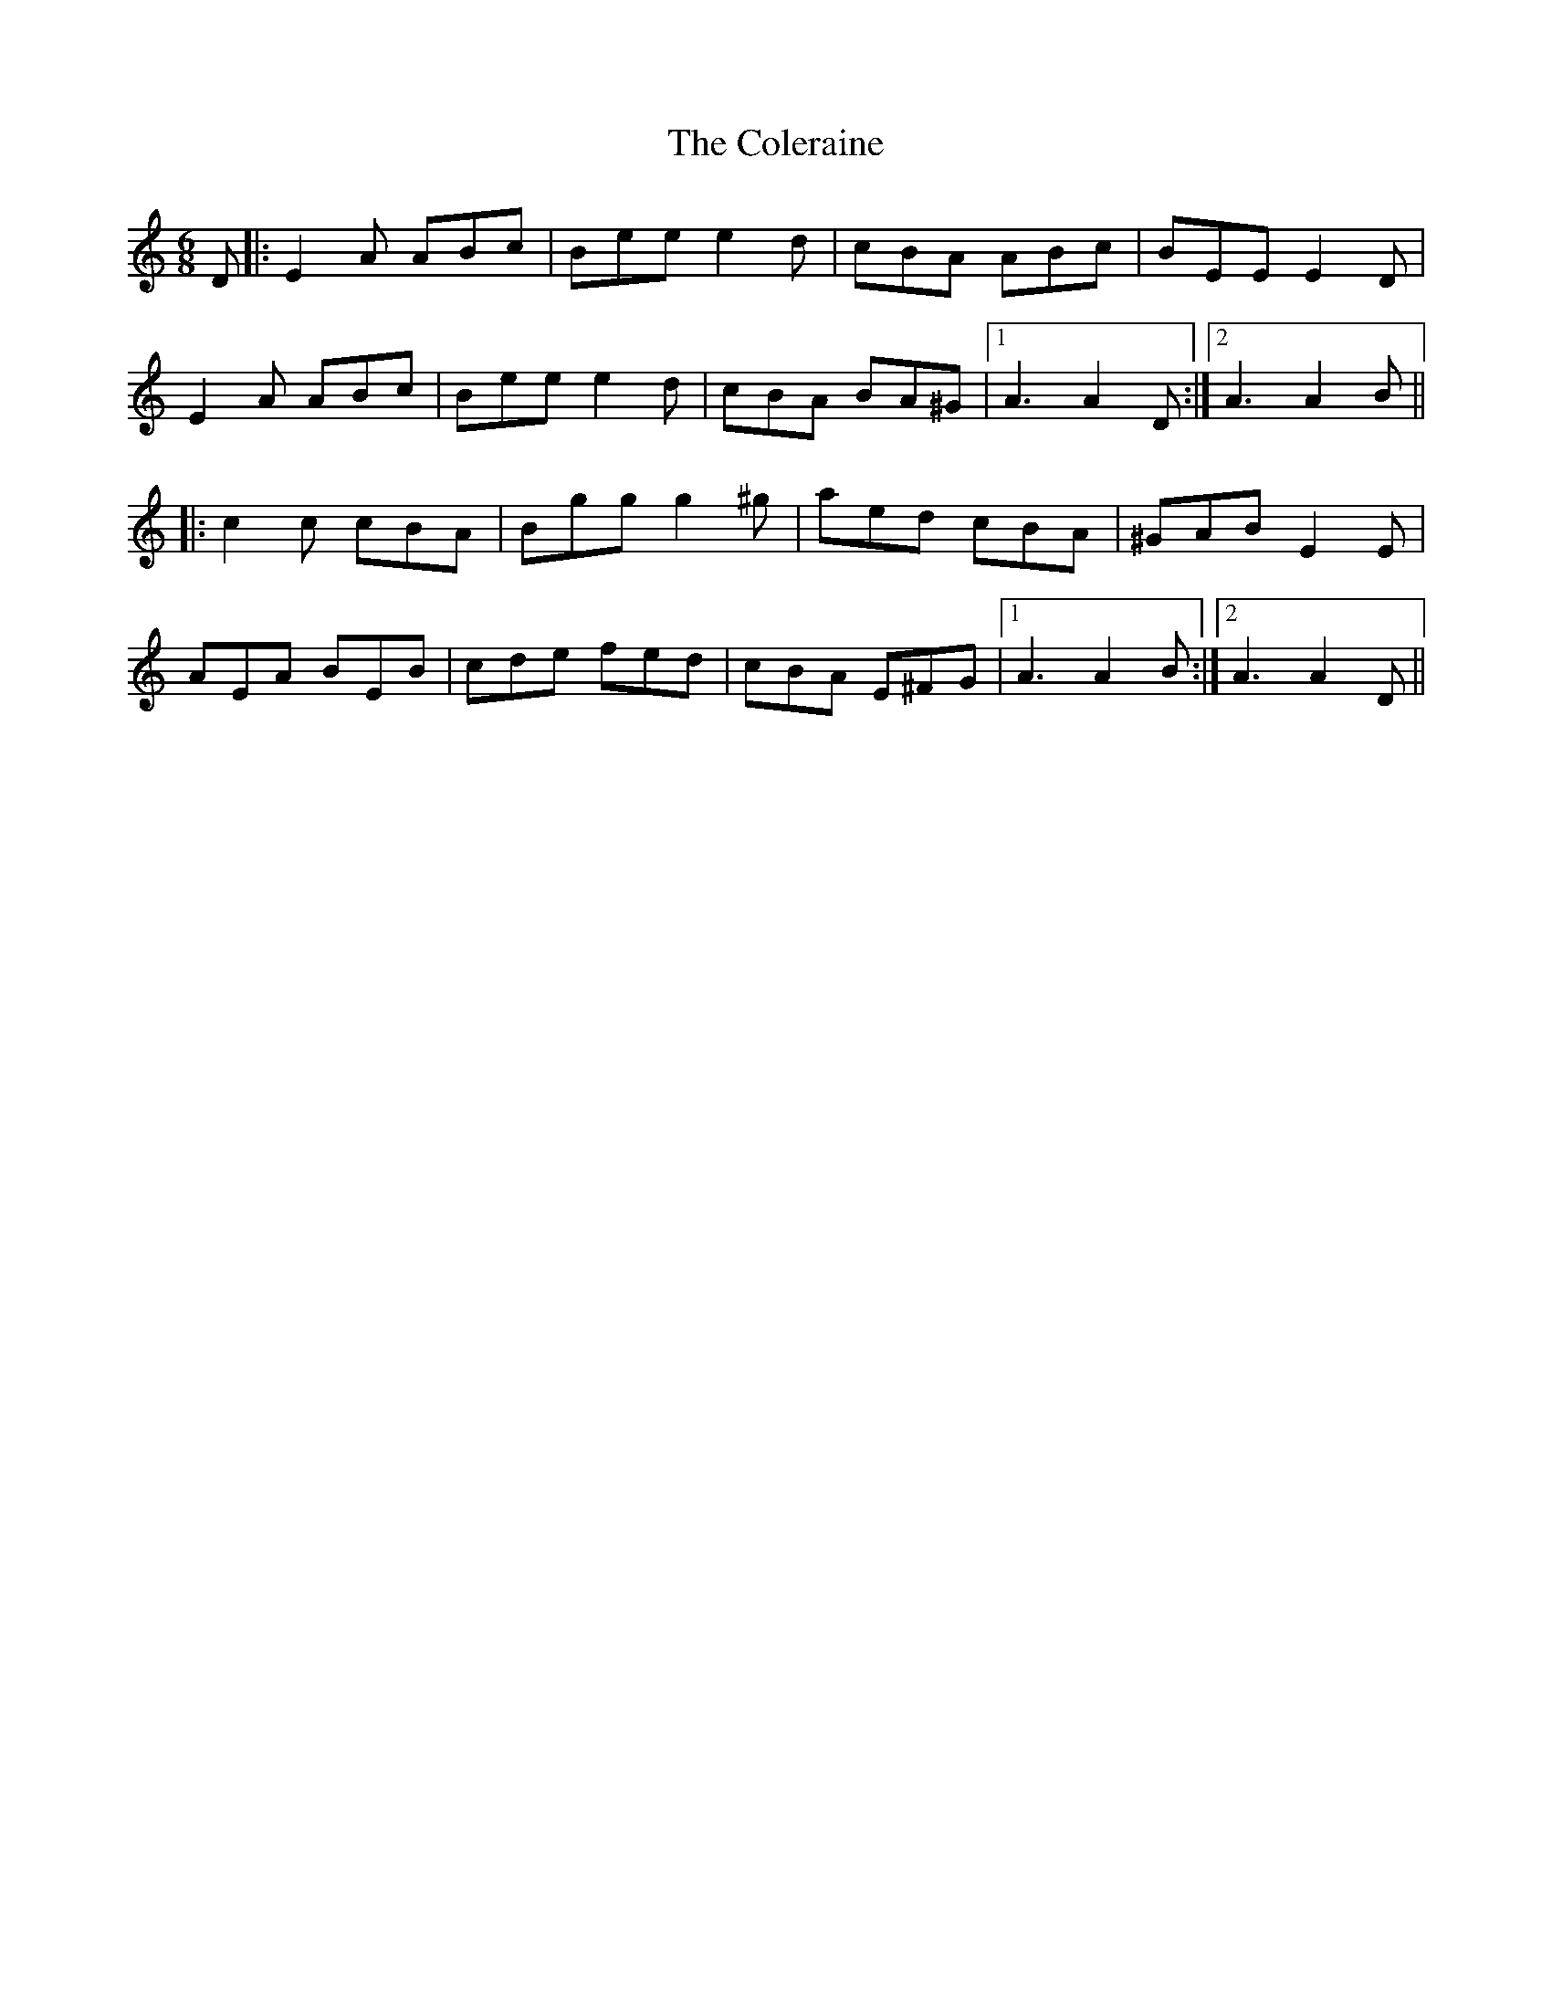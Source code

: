 X: 7683
T: Coleraine, The
R: jig
M: 6/8
K: Aminor
D|:E2A ABc|Bee e2d|cBA ABc|BEE E2D|
E2A ABc|Bee e2d|cBA BA^G|1 A3 A2D:|2 A3 A2B||
|:c2c cBA|Bgg g2^g|aed cBA|^GAB E2E|
AEA BEB|cde fed|cBA E^FG|1 A3 A2B:|2 A3 A2D||

